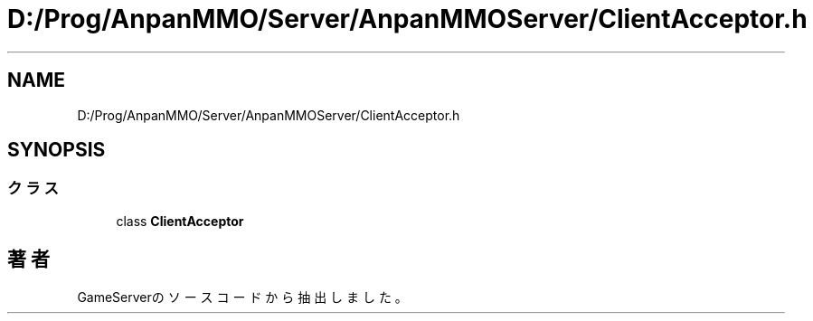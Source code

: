 .TH "D:/Prog/AnpanMMO/Server/AnpanMMOServer/ClientAcceptor.h" 3 "2018年12月20日(木)" "GameServer" \" -*- nroff -*-
.ad l
.nh
.SH NAME
D:/Prog/AnpanMMO/Server/AnpanMMOServer/ClientAcceptor.h
.SH SYNOPSIS
.br
.PP
.SS "クラス"

.in +1c
.ti -1c
.RI "class \fBClientAcceptor\fP"
.br
.in -1c
.SH "著者"
.PP 
 GameServerのソースコードから抽出しました。
